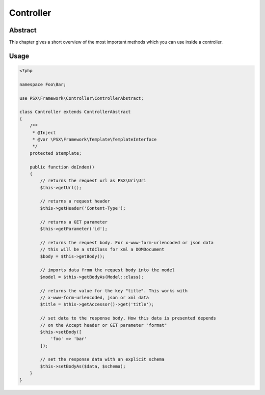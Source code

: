 
Controller
==========

Abstract
--------

This chapter gives a short overview of the most important methods which you can 
use inside a controller.

Usage
-----

.. code-block:: php

    <?php
    
    namespace Foo\Bar;

    use PSX\Framework\Controller\ControllerAbstract;

    class Controller extends ControllerAbstract
    {
        /**
         * @Inject
         * @var \PSX\Framework\Template\TemplateInterface
         */
        protected $template;

        public function doIndex()
        {
            // returns the request url as PSX\Uri\Uri
            $this->getUrl();

            // returns a request header
            $this->getHeader('Content-Type');

            // returns a GET parameter
            $this->getParameter('id');

            // returns the request body. For x-www-form-urlencoded or json data
            // this will be a stdClass for xml a DOMDocument
            $body = $this->getBody();

            // imports data from the request body into the model
            $model = $this->getBodyAs(Model::class);

            // returns the value for the key "title". This works with 
            // x-www-form-urlencoded, json or xml data
            $title = $this->getAccessor()->get('title');

            // set data to the response body. How this data is presented depends
            // on the Accept header or GET parameter "format"
            $this->setBody([
                'foo' => 'bar'
            ]);

            // set the response data with an explicit schema
            $this->setBodyAs($data, $schema);
        }
    }
